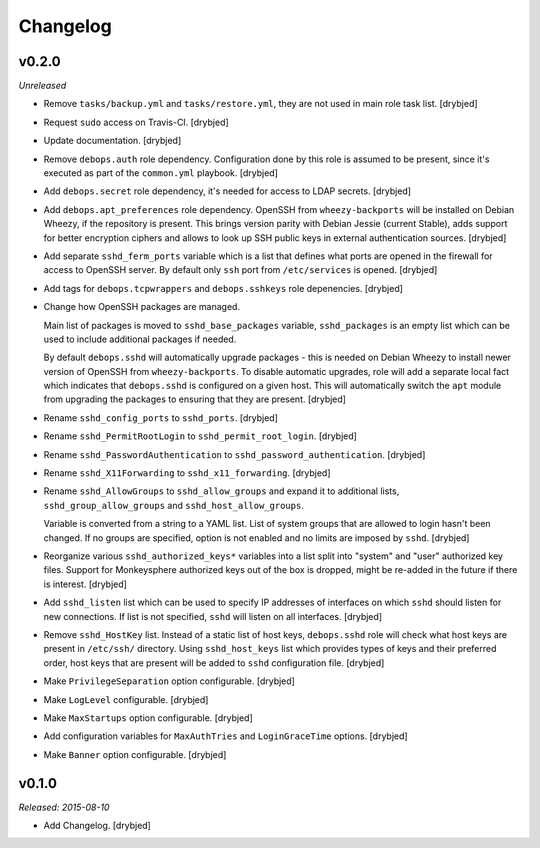 Changelog
=========

v0.2.0
------

*Unreleased*

- Remove ``tasks/backup.yml`` and ``tasks/restore.yml``, they are not used in
  main role task list. [drybjed]

- Request ``sudo`` access on Travis-CI. [drybjed]

- Update documentation. [drybjed]

- Remove ``debops.auth`` role dependency. Configuration done by this role is
  assumed to be present, since it's executed as part of the ``common.yml``
  playbook. [drybjed]

- Add ``debops.secret`` role dependency, it's needed for access to LDAP
  secrets. [drybjed]

- Add ``debops.apt_preferences`` role dependency. OpenSSH from
  ``wheezy-backports`` will be installed on Debian Wheezy, if the repository is
  present. This brings version parity with Debian Jessie (current Stable), adds
  support for better encryption ciphers and allows to look up SSH public keys
  in external authentication sources. [drybjed]

- Add separate ``sshd_ferm_ports`` variable which is a list that defines what
  ports are opened in the firewall for access to OpenSSH server. By default
  only ``ssh`` port from ``/etc/services`` is opened. [drybjed]

- Add tags for ``debops.tcpwrappers`` and ``debops.sshkeys`` role depenencies.
  [drybjed]

- Change how OpenSSH packages are managed.

  Main list of packages is moved to ``sshd_base_packages`` variable,
  ``sshd_packages`` is an empty list which can be used to include additional
  packages if needed.

  By default ``debops.sshd`` will automatically upgrade packages - this is
  needed on Debian Wheezy to install newer version of OpenSSH from
  ``wheezy-backports``. To disable automatic upgrades, role will add a separate
  local fact which indicates that ``debops.sshd`` is configured on a given
  host. This will automatically switch the ``apt`` module from upgrading the
  packages to ensuring that they are present. [drybjed]

- Rename ``sshd_config_ports`` to ``sshd_ports``. [drybjed]

- Rename ``sshd_PermitRootLogin`` to ``sshd_permit_root_login``. [drybjed]

- Rename ``sshd_PasswordAuthentication`` to ``sshd_password_authentication``.
  [drybjed]

- Rename ``sshd_X11Forwarding`` to ``sshd_x11_forwarding``. [drybjed]

- Rename ``sshd_AllowGroups`` to ``sshd_allow_groups`` and expand it to
  additional lists, ``sshd_group_allow_groups`` and ``sshd_host_allow_groups``.

  Variable is converted from a string to a YAML list. List of system groups
  that are allowed to login hasn't been changed. If no groups are specified,
  option is not enabled and no limits are imposed by ``sshd``. [drybjed]

- Reorganize various ``sshd_authorized_keys*`` variables into a list split into
  "system" and "user" authorized key files. Support for Monkeysphere authorized
  keys out of the box is dropped, might be re-added in the future if there is
  interest. [drybjed]

- Add ``sshd_listen`` list which can be used to specify IP addresses of
  interfaces on which ``sshd`` should listen for new connections. If list is
  not specified, ``sshd`` will listen on all interfaces. [drybjed]

- Remove ``sshd_HostKey`` list. Instead of a static list of host keys,
  ``debops.sshd`` role will check what host keys are present in ``/etc/ssh/``
  directory. Using ``sshd_host_keys`` list which provides types of keys and
  their preferred order, host keys that are present will be added to ``sshd``
  configuration file. [drybjed]

- Make ``PrivilegeSeparation`` option configurable. [drybjed]

- Make ``LogLevel`` configurable. [drybjed]

- Make ``MaxStartups`` option configurable. [drybjed]

- Add configuration variables for ``MaxAuthTries`` and ``LoginGraceTime``
  options. [drybjed]

- Make ``Banner`` option configurable. [drybjed]

v0.1.0
------

*Released: 2015-08-10*

- Add Changelog. [drybjed]

